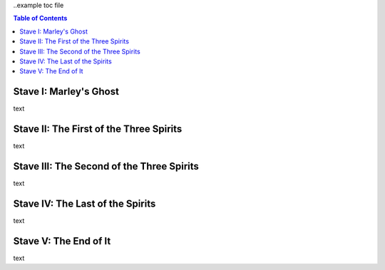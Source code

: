 ..example toc file

.. contents:: Table of Contents


Stave   I: Marley's Ghost
==========================

text

Stave  II: The First of the Three Spirits
===========================================

text

Stave III: The Second of the Three Spirits
===========================================

text 

Stave  IV: The Last of the Spirits
===================================

text

Stave   V: The End of It
==========================

text
